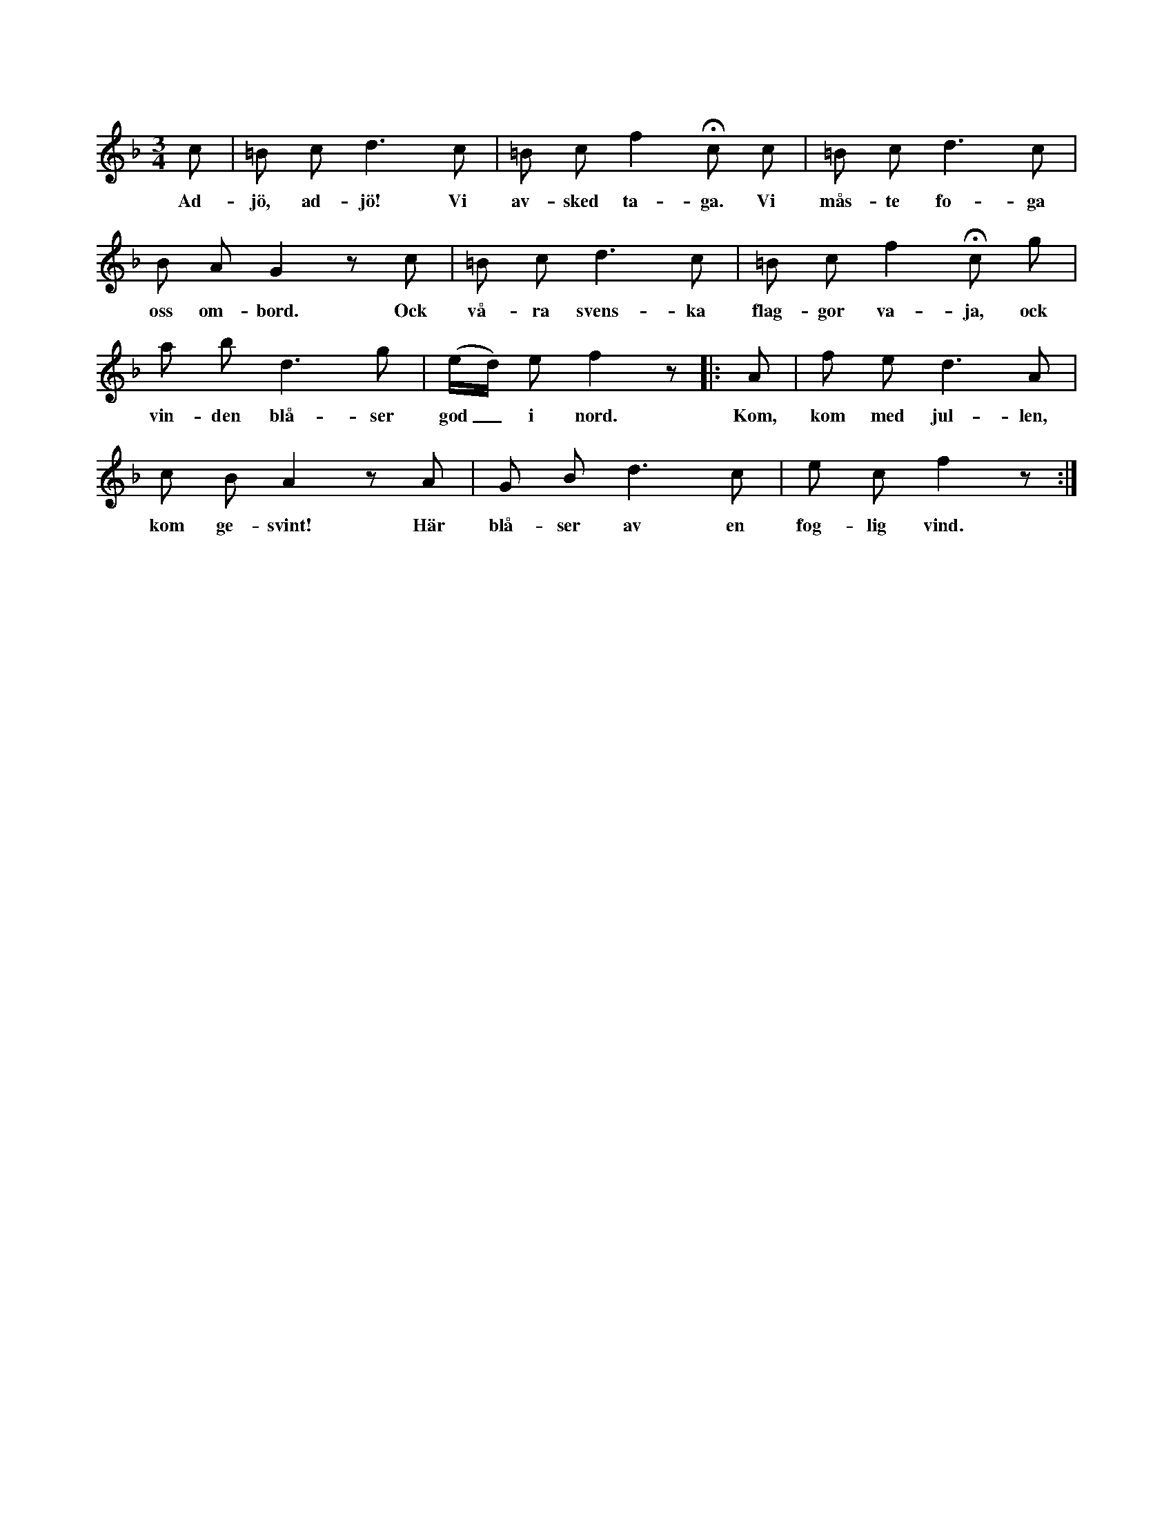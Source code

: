 X:132
T:
S:Uppt. efter sjökapten N. P. Ahlström, Klintehamn.
N:Melodi a.
M:3/4
L:1/8
K:F
c|=B c d3 c|=B c f2 Hc c|=B c d3 c|
w:Ad-jö, ad-jö! Vi av-sked ta-ga. Vi mås-te fo-ga
B A G2 z c|=B c d3 c|=B c f2 Hc g|
w:oss om-bord. Ock vå-ra svens-ka flag-gor va-ja, ock
a b d3 g|(e/d/) e f2 z|:A|f e d3 A|
w:vin-den blå-ser god_ i nord. Kom, kom med jul-len,
c B A2 z A|G B d3 c|e c f2 z:|
w:kom ge-svint! Här blå-ser av en fog-lig vind.
